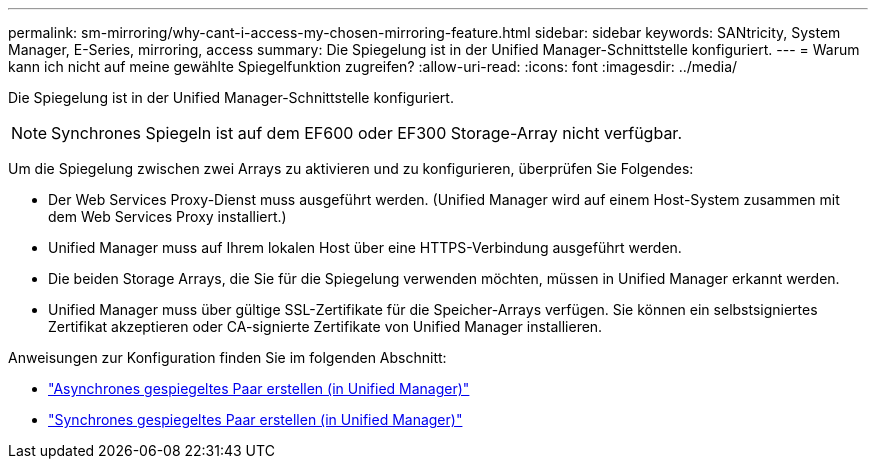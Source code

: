 ---
permalink: sm-mirroring/why-cant-i-access-my-chosen-mirroring-feature.html 
sidebar: sidebar 
keywords: SANtricity, System Manager, E-Series, mirroring, access 
summary: Die Spiegelung ist in der Unified Manager-Schnittstelle konfiguriert. 
---
= Warum kann ich nicht auf meine gewählte Spiegelfunktion zugreifen?
:allow-uri-read: 
:icons: font
:imagesdir: ../media/


[role="lead"]
Die Spiegelung ist in der Unified Manager-Schnittstelle konfiguriert.

[NOTE]
====
Synchrones Spiegeln ist auf dem EF600 oder EF300 Storage-Array nicht verfügbar.

====
Um die Spiegelung zwischen zwei Arrays zu aktivieren und zu konfigurieren, überprüfen Sie Folgendes:

* Der Web Services Proxy-Dienst muss ausgeführt werden. (Unified Manager wird auf einem Host-System zusammen mit dem Web Services Proxy installiert.)
* Unified Manager muss auf Ihrem lokalen Host über eine HTTPS-Verbindung ausgeführt werden.
* Die beiden Storage Arrays, die Sie für die Spiegelung verwenden möchten, müssen in Unified Manager erkannt werden.
* Unified Manager muss über gültige SSL-Zertifikate für die Speicher-Arrays verfügen. Sie können ein selbstsigniertes Zertifikat akzeptieren oder CA-signierte Zertifikate von Unified Manager installieren.


Anweisungen zur Konfiguration finden Sie im folgenden Abschnitt:

* link:../um-manage/create-asynchronous-mirrored-pair-um.html["Asynchrones gespiegeltes Paar erstellen (in Unified Manager)"]
* link:../um-manage/create-synchronous-mirrored-pair-um.html["Synchrones gespiegeltes Paar erstellen (in Unified Manager)"]

